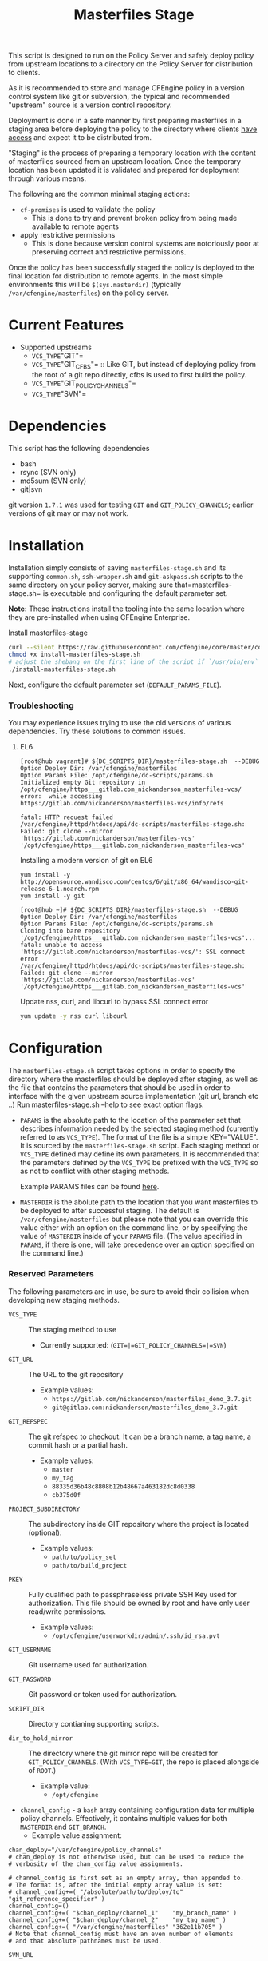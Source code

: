 #+Title: Masterfiles Stage

This script is designed to run on the Policy Server and safely deploy
policy from upstream locations to a directory on the Policy Server for
distribution to clients.

[[file:images/basic_cfengine_architecture.png]]

As it is recommended to store and manage CFEngine policy in a version
control system like git or subversion, the typical and recommended
"upstream" source is a version control repository.

Deployment is done in a safe manner by first preparing masterfiles in
a staging area before deploying the policy to the directory where
clients [[https://docs.cfengine.com/latest/reference-promise-types-access.html#top][have access]] and expect it to be distributed from.

"Staging" is the process of preparing a temporary location with the
content of masterfiles sourced from an upstream location. Once the
temporary location has been updated it is validated and prepared for
deployment through various means.

The following are the common minimal staging actions:
  - =cf-promises= is used to validate the policy
    - This is done to try and prevent broken policy from being made
      available to remote agents
  - apply restrictive permissions
    - This is done because version control systems are notoriously
      poor at preserving correct and restrictive permissions.

Once the policy has been successfully staged the policy is deployed to
the final location for distribution to remote agents. In the most
simple environments this will be =$(sys.masterdir)= (typically
=/var/cfengine/masterfiles=) on the policy server.


* Current Features
:PROPERTIES:
:ID:       328afa2e-3e6d-4e87-87bc-0db71b009763
:END:
- Supported upstreams
  - =VCS_TYPE="GIT"=
  - =VCS_TYPE="GIT_CFBS"= :: Like GIT, but instead of deploying policy from the root of a git repo directly, cfbs is used to first build the policy.
  - =VCS_TYPE="GIT_POLICY_CHANNELS"=
  - =VCS_TYPE="SVN"=

* Dependencies
:PROPERTIES:
:ID:       b04a05f5-f84f-4c38-aed0-837e2ca6c10c
:END:
This script has the following dependencies
- bash
- rsync (SVN only)
- md5sum (SVN only)
- git|svn

git version =1.7.1= was used for testing =GIT= and =GIT_POLICY_CHANNELS=;
earlier versions of git may or may not work.

* Installation
:PROPERTIES:
:ID:       2aeaaa9b-1229-4c14-b130-6d86e370de42
:END:
Installation simply consists of saving =masterfiles-stage.sh= and its supporting
=common.sh=, =ssh-wrapper.sh= and =git-askpass.sh= scripts to the same directory on your policy
server, making sure that=masterfiles-stage.sh= is executable and configuring the default
parameter set.

*Note:* These instructions install the tooling into the same location where they
are pre-installed when using CFEngine Enterprise.

#+Caption: Install masterfiles-stage
#+BEGIN_SRC sh :exports code
  curl --silent https://raw.githubusercontent.com/cfengine/core/master/contrib/masterfiles-stage/install-masterfiles-stage.sh --remote-name
  chmod +x install-masterfiles-stage.sh
  # adjust the shebang on the first line of the script if `/usr/bin/env` isn't the correct path to `env`.
  ./install-masterfiles-stage.sh
#+END_SRC

#+Name: masterfiles-stage.sh
#+BEGIN_SRC sh :tangle ./install-masterfiles-stage.sh :exports none
  #!/bin/env bash
  SRC_DIR="https://raw.githubusercontent.com/cfengine/core/master/contrib/masterfiles-stage"
  DC_SCRIPTS_DIR=$(/var/cfengine/bin/cf-promises --file update.cf --show-vars=dc_scripts | awk '/update_def\.dc_scripts/ {print $2}')
  DEFAULT_PARAMS_FILE="/opt/cfengine/dc-scripts/params.sh"
  mkdir -p ${DC_SCRIPTS_DIR}
  mkdir -p $(dirname ${DEFAULT_PARAMS_FILE})
  curl --silent ${SRC_DIR}/masterfiles-stage.sh --output ${DC_SCRIPTS_DIR}/masterfiles-stage.sh
  curl --silent ${SRC_DIR}/common.sh --output ${DC_SCRIPTS_DIR}/common.sh
  curl --silent ${SRC_DIR}/example_params/PARAMS_example_git_branch.sh --output ${DEFAULT_PARAMS_FILE}
  chown root:root ${DC_SCRIPTS_DIR}/masterfiles-stage.sh ${DC_SCRIPTS_DIR}/common.sh ${DEFAULT_PARAMS_FILE}
  chmod 500 ${DC_SCRIPTS_DIR}/masterfiles-stage.sh
  chmod 400 ${DC_SCRIPTS_DIR}/common.sh
  chmod 600 ${DEFAULT_PARAMS_FILE}
  echo "Now, edit ${DEFAULT_PARAMS_FILE} to conigure your upstream repository."
  echo "Then, run '${DC_SCRIPTS_DIR}/masterfiles-stage.sh --DEBUG' to test deployment"
#+END_SRC

Next, configure the default parameter set (=DEFAULT_PARAMS_FILE=).

*** Troubleshooting

You may experience issues trying to use the old versions of various dependencies. Try these solutions to common issues.

**** EL6

#+CAPTION: fatal: HTTP request failed
#+begin_example
  [root@hub vagrant]# ${DC_SCRIPTS_DIR}/masterfiles-stage.sh  --DEBUG
  Option Deploy Dir: /var/cfengine/masterfiles
  Option Params File: /opt/cfengine/dc-scripts/params.sh
  Initialized empty Git repository in /opt/cfengine/https___gitlab.com_nickanderson_masterfiles-vcs/
  error:  while accessing https://gitlab.com/nickanderson/masterfiles-vcs/info/refs

  fatal: HTTP request failed
  /var/cfengine/httpd/htdocs/api/dc-scripts/masterfiles-stage.sh: Failed: git clone --mirror 'https://gitlab.com/nickanderson/masterfiles-vcs' '/opt/cfengine/https___gitlab.com_nickanderson_masterfiles-vcs'
#+end_example

#+CAPTION: Installing a modern version of git on EL6
#+BEGIN_SRC
  yum install -y http://opensource.wandisco.com/centos/6/git/x86_64/wandisco-git-release-6-1.noarch.rpm
  yum install -y git
#+END_SRC

#+CAPTION: SSL connect error
#+begin_example
  [root@hub ~]# ${DC_SCRIPTS_DIR}/masterfiles-stage.sh  --DEBUG
  Option Deploy Dir: /var/cfengine/masterfiles
  Option Params File: /opt/cfengine/dc-scripts/params.sh
  Cloning into bare repository '/opt/cfengine/https___gitlab.com_nickanderson_masterfiles-vcs'...
  fatal: unable to access 'https://gitlab.com/nickanderson/masterfiles-vcs/': SSL connect error
  /var/cfengine/httpd/htdocs/api/dc-scripts/masterfiles-stage.sh: Failed: git clone --mirror 'https://gitlab.com/nickanderson/masterfiles-vcs' '/opt/cfengine/https___gitlab.com_nickanderson_masterfiles-vcs'
#+end_example

#+CAPTION: Update nss, curl, and libcurl to bypass SSL connect error
#+BEGIN_SRC sh
  yum update -y nss curl libcurl
#+END_SRC

* Configuration
:PROPERTIES:
:ID:       29bd6403-b885-4867-8b4e-a6605bf0dfd1
:END:

The =masterfiles-stage.sh= script takes options in order to specify the
directory where the masterfiles should be deployed after staging, as well as
the file that contains the parameters that should be used in order to interface
with the given upstream source implementation (git url, branch etc ..)
Run masterfiles-stage.sh --help to see exact option flags.

- =PARAMS= is the absolute path to the location of the
  parameter set that describes information needed by the selected
  staging method (currently referred to as =VCS_TYPE=). The format of
  the file is a simple KEY="VALUE". It is sourced by the
  =masterfiles-stage.sh= script. Each staging method or =VCS_TYPE=
  defined may define its own parameters. It is recommended that the
  parameters defined by the =VCS_TYPE= be prefixed with the =VCS_TYPE=
  so as not to conflict with other staging methods.

  Example PARAMS files can be found [[file:example_params/][here]].

- =MASTERDIR= is the abolute path to the location that you
  want masterfiles to be deployed to after successful staging.
  The default is =/var/cfengine/masterfiles= but please note that
  you can override this value either with an option on the command line,
  or by specifying the value of =MASTERDIR= inside of your =PARAMS= file.
  (The value specified in =PARAMS=, if there is one, will take precedence
  over an option specified on the command line.)

*** Reserved Parameters
:PROPERTIES:
:ID:       210cf03a-c8b3-47f3-916f-828c958bde5b
:END:
The following parameters are in use, be sure to avoid their collision
when developing new staging methods.

- =VCS_TYPE= :: The staging method to use
  - Currently supported: (=GIT=|=GIT_POLICY_CHANNELS=|=SVN=)

- =GIT_URL= :: The URL to the git repository
  - Example values:
    - =https://gitlab.com/nickanderson/masterfiles_demo_3.7.git=
    - =git@gitlab.com:nickanderson/masterfiles_demo_3.7.git=

- =GIT_REFSPEC= :: The git refspec to checkout.
  It can be a branch name, a tag name, a commit hash or a partial hash.
  - Example values:
    - =master=
    - =my_tag=
    - =88335d36b48c8808b12b48667a463182dc8d0338=
    - =cb375d0f=
    
- =PROJECT_SUBDIRECTORY= :: The subdirectory inside GIT repository where the project is located (optional).
  - Example values:
    - =path/to/policy_set=
    - =path/to/build_project=

- =PKEY= :: Fully qualified path to passphraseless private SSH Key used for authorization.
  This file should be owned by root and have only user read/write permissions.
  - Example values:
    - =/opt/cfengine/userworkdir/admin/.ssh/id_rsa.pvt=

- =GIT_USERNAME= :: Git username used for authorization.

- =GIT_PASSWORD= :: Git password or token used for authorization.

- =SCRIPT_DIR= :: Directory contianing supporting scripts.

- =dir_to_hold_mirror= :: The directory where the git mirror repo will
  be created for =GIT_POLICY_CHANNELS=.  (With =VCS_TYPE=GIT=, the repo
  is placed alongside of =ROOT=.)
  - Example value:
    - =/opt/cfengine=

- =channel_config= - a =bash= array containing configuration data
  for multiple policy channels.  Effectively, it contains multiple
  values for both =MASTERDIR= and =GIT_BRANCH=.
  - Example value assignment:
#+BEGIN_EXAMPLE
  chan_deploy="/var/cfengine/policy_channels"
  # chan_deploy is not otherwise used, but can be used to reduce the
  # verbosity of the chan_config value assignments.

  # channel_config is first set as an empty array, then appended to.
  # The format is, after the initial empty array value is set:
  # channel_config+=( "/absolute/path/to/deploy/to"  "git_reference_specifier" )
  channel_config=()
  channel_config+=( "$chan_deploy/channel_1"    "my_branch_name" )
  channel_config+=( "$chan_deploy/channel_2"    "my_tag_name" )
  channel_config+=( "/var/cfengine/masterfiles" "362e11b705" )
  # Note that channel_config must have an even number of elements
  # and that absolute pathnames must be used.
#+END_EXAMPLE

- =SVN_URL= :: The URL to the svn repository

- =SVN_BRANCH= :: The svn branch to checkout

- =ROOT= :: Location where policy is staged.
  - =/opt/cfengine/masterfiles_staging=

The following attributes are used by CFEngine Enterprise and
their usage for other means should be avoided to avoid collisions.

- =GIT_SSH= :: Helper script to access SSH Git repositories (uses =PKEY=).

- =GIT_ASKPASS= :: Helper script to provide HTTPS authorization details to Git
  (uses =GIT_USERNAME= and =GIT_PASSWORD=).

*** Special Note
:PROPERTIES:
:ID:       a1306b8d-35b3-4fc3-9376-9f4f07f2fed7
:END:
The executing user may require additional configuration in order to
successfully authenticate. The specifics depend on the specifics of
your upstream repository. For example, an upstream repository over
http or https that allows anonymous access may need no additional
configuration, but an upstream that uses ssh keys for authentication
may require trust establishment (accepting the host key fingerprint),
and the presence of an ssh key for authentication. Depending on the
security requirements of your organization, you may use a
passphraseless key, or you may use something like =ssh-agent=.

* Example Usage
:PROPERTIES:
:ID:       67b5ead8-5bdf-47d9-a26a-70ad95b742d5
:END:

The script can be invoked manually:

#+CAPTION: Example manually executing masterfiles-stage
#+begin_example
  [root@hub ~]# ${DC_SCRIPTS_DIR}/masterfiles-stage.sh --DEBUG
  Option Deploy Dir: /var/cfengine/masterfiles
  Option Params File: /opt/cfengine/dc-scripts/params.sh
  Cloning into bare repository '/opt/cfengine/https___gitlab.com_nickanderson_masterfiles-vcs'...
  warning: redirecting to https://gitlab.com/nickanderson/masterfiles-vcs.git/
  remote: Enumerating objects: 135, done.
  remote: Counting objects: 100% (135/135), done.
  remote: Compressing objects: 100% (116/116), done.
  remote: Total 135 (delta 18), reused 123 (delta 13), pack-reused 0
  Receiving objects: 100% (135/135), 201.34 KiB | 1.94 MiB/s, done.
  Resolving deltas: 100% (18/18), done.
  Successfully deployed '3.15.1' from 'https://gitlab.com/nickanderson/masterfiles-vcs' to '/var/cfengine/masterfiles' on Wed Apr 15 19:52:54 UTC 2020
#+end_example

Or execution can be automated with CFEngine.

To enable automatic deployment define =cfengine_internal_masterfiles_update= and ensure that =cfe_internal_update_from_repository= is run as part of the update policy. Note, =cfe_internal_update_from_repository= is run automatically when =cfengine_internal_masterfiles_update= is defined AND CFEngine Enterprise binaries are in use using the stock update policy.

#+CAPTION: Example augments (def.json) enabling automatic deployment and adding update from repository to end of update bundlesequence
#+BEGIN_SRC json
{

  "classes": {
    "cfengine_internal_masterfiles_update": [ "am_policy_hub::" ]
  },
  "vars": {
    "control_common_update_bundlesequence_end": [ "cfe_internal_update_from_repository" ]
  }
}
#+END_SRC

Inform output from the update policy will indicate execution result:

#+CAPTION: Example output from successful execution
#+begin_example
[root@hub ~]# cf-agent -KIf update.cf;
    info: Executing 'no timeout' ... '/var/cfengine/httpd/htdocs/api/dc-scripts/masterfiles-stage.sh'
    info: Command related to promiser '/var/cfengine/httpd/htdocs/api/dc-scripts/masterfiles-stage.sh' returned code defined as promise kept 0
    info: Completed execution of '/var/cfengine/httpd/htdocs/api/dc-scripts/masterfiles-stage.sh'
#+end_example

#+CAPTION: Example output when upstream policy does not validate
#+begin_example
[root@hub ~]# cf-agent -KIf update.cf;
    info: Executing 'no timeout' ... '/var/cfengine/httpd/htdocs/api/dc-scripts/masterfiles-stage.sh'
   error: Command related to promiser '/var/cfengine/httpd/htdocs/api/dc-scripts/masterfiles-stage.sh' returned code defined as promise failed 1
    info: Completed execution of '/var/cfengine/httpd/htdocs/api/dc-scripts/masterfiles-stage.sh'
R: Masterfiles deployment failed, for more info see '/var/cfengine/outputs/dc-scripts.log'
   error: Method 'cfe_internal_masterfiles_stage' failed in some repairs
[root@hub ~]# tail /var/cfengine/outputs/dc-scripts.log
From https://gitlab.com/nickanderson/masterfiles-vcs
   7b35681..01b62cf  3.15.x     -> 3.15.x
/var/cfengine/tmp.0B5Bz0DRD7/promises.cf:6:6: error: syntax error
ERROR
     ^
/var/cfengine/tmp.0B5Bz0DRD7/promises.cf:6:6: error: Expected 'bundle' or 'body' keyword, wrong input 'ERROR'
ERROR
     ^
   error: There are syntax errors in policy files
/var/cfengine/httpd/htdocs/api/dc-scripts/masterfiles-stage.sh: Update policy staged in /var/cfengine/tmp.0B5Bz0DRD7 could not be validated, aborting.
#+end_example

Alternatively, write custom policy to trigger deployment:

#+CAPTION: Custom policy to drive automatic deployment
#+BEGIN_SRC cfengine3
  bundle agent stage_masterfiles
  {
    vars:
        policy_server::

        # cf-promises --file update.cf --show-vars=dc_scripts | awk '/update_def\.dc_scripts/ {print $2}')
        "deploy_script"
          string => "/var/cfengine/httpd/htdocs/api/dc-scripts/masterfiles-stage.sh";

        "masterfiles_deploy_destination"
          string => "/var/cfengine/masterfiles";

    classes:
      "automatic_policy_deployment_allowed"
        expression => "any"; # or perhaps Tuesday.Morning

    commands:
        policy_server.automatic_policy_deployment_allowed::
        # masterfiles-stage.sh DESTINATION PARAMS
        "$(deploy_script)"
          args => "-d '$(masterfiles_deploy_destination)' -p '/var/cfengine/deploy_params/PARAMS_masterfiles.sh'",
          comment => "Masterfiles should be deployed to $(masterfiles_deploy_destination) using ";
  }
#+END_SRC

If the params file is placed in the default location
=/opt/cfengine/dc-scripts/params.sh=, and if the value of =MASTERDIR= is
specified in the params file, the CFEngine code can be as simple as:

#+CAPTION: Simplest execution of masterfiles-stage leveraging defaults
#+BEGIN_SRC cfengine3
  bundle agent stage_masterfiles
  {
    commands:
      policy_server::
        # cf-promises --file update.cf --show-vars=dc_scripts | awk '/update_def\.dc_scripts/ {print $2}')
        "/var/cfengine/httpd/htdocs/api/dc-scripts/masterfiles-stage.sh";
  }
#+END_SRC


* Phased Rollout with Multiple Staged Masterfiles
:PROPERTIES:
:ID:       bbaa7eed-e400-4f71-a7c5-283ed5e2deca
:END:

The =masterfiles-stage.sh= script can support an implementation for
phased rollout. Phased Rollout is the process of releasing a *policy*
change to a population in a controlled manner.
(=GIT_POLICY_CHANNELS= is one such implementation.)
